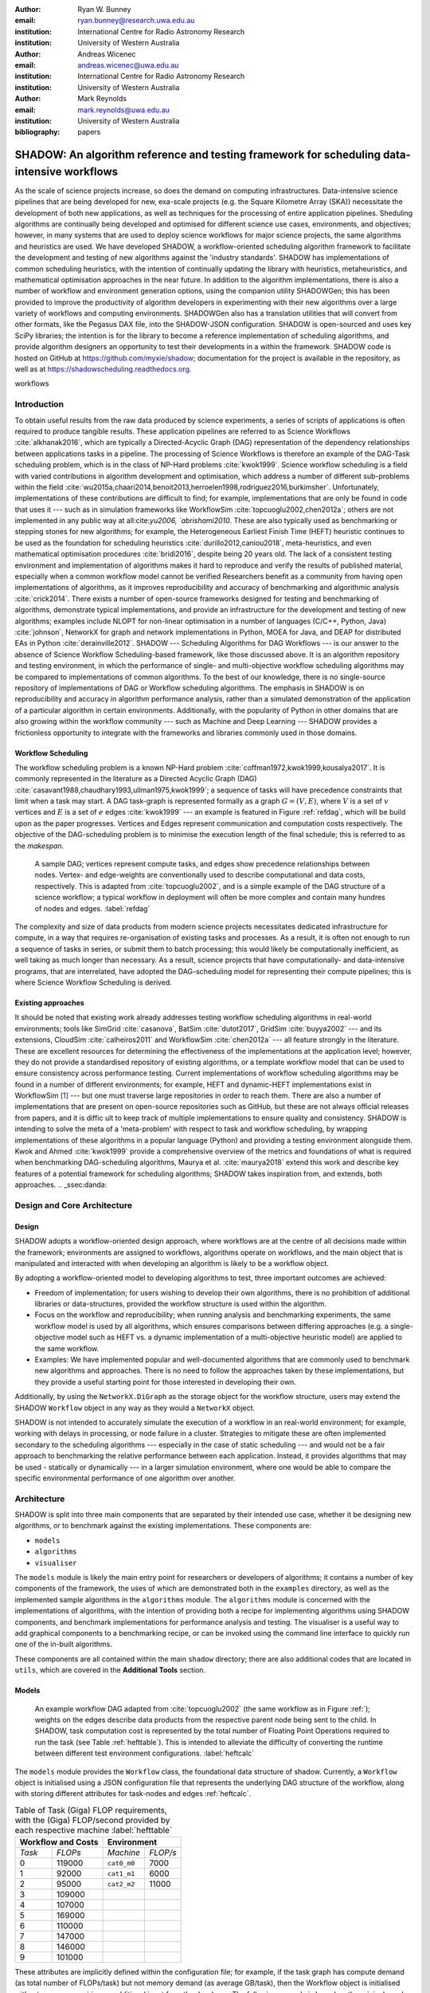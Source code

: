 :author: Ryan W. Bunney
:email: ryan.bunney@research.uwa.edu.au
:institution: International Centre for Radio Astronomy Research
:institution: University of Western Australia

:author: Andreas Wicenec
:email: andreas.wicenec@uwa.edu.au
:institution: International Centre for Radio Astronomy Research
:institution: University of Western Australia

:author: Mark Reynolds
:email: mark.reynolds@uwa.edu.au
:institution: University of Western Australia

:bibliography: papers


.. _sec:title:

------------------------------------------------------------------------------------------------------------
SHADOW: An algorithm reference and testing framework for scheduling data-intensive workflows
------------------------------------------------------------------------------------------------------------

.. class:: abstract

  As the scale of science projects increase, so does the demand on computing
  infrastructures. Data-intensive science pipelines that are being
  developed for new, exa-scale projects (e.g. the Square Kilometre Array (SKA)) necessitate the
  development of both new applications, as well as techniques for the
  processing of entire application pipelines. Sheduling algorithms are
  continually being developed and optimised for different science use cases,
  environments, and objectives; however, in many systems that are
  used to deploy science workflows for major science projects, the same
  algorithms and heuristics are used. We have developed SHADOW, a
  workflow-oriented scheduling algorithm framework to facilitate the development and testing of new algorithms against the 'industry standards'. SHADOW has implementations
  of common scheduling heuristics, with the intention of continually
  updating the library with heuristics, metaheuristics, and mathematical
  optimisation approaches in the near future. In addition to the algorithm
  implementations, there is also a number of workflow and environment generation
  options, using the companion utility SHADOWGen; this has been provided to
  improve the productivity of algorithm developers in experimenting with their
  new algorithms over a large variety of workflows and computing environments.
  SHADOWGen also has a translation utilities that will convert from other
  formats, like the Pegasus DAX file, into the SHADOW-JSON configuration.
  SHADOW is open-sourced and uses key SciPy libraries; the intention is for
  the library to become a reference implementation of scheduling algorithms, and
  provide algorithm designers an opportunity to test their developments in a
  within the framework. SHADOW code is hosted on GitHub at
  https://github.com/myxie/shadow; documentation for the project is available in
  the repository, as well as at https://shadowscheduling.readthedocs.org.

.. class:: keywords

   workflows

.. _ssec:subtitle:

Introduction
------------

To obtain useful results from the raw data produced by science experiments, a series of scripts of applications is often required to produce tangible results. These application pipelines are referred to as Science Workflows :cite:`alkhanak2016`, which are typically a Directed-Acyclic Graph (DAG) representation of the dependency relationships between applications tasks in a pipeline. The processing of Science Workflows is therefore an example of the DAG-Task scheduling problem, which is in the class of NP-Hard problems :cite:`kwok1999`. Science workflow scheduling
is a field with varied contributions in algorithm development and
optimisation, which address a number of different sub-problems within the
field :cite:`wu2015a,chaari2014,benoit2013,herroelen1998,rodriguez2016,burkimsher`.
Unfortunately, implementations of these contributions are difficult to find;
for example, implementations that are only be found
in code that uses it --- such as in simulation frameworks like WorkflowSim
:cite:`topcuoglu2002,chen2012a`; others are not implemented in any public way at all:cite:`yu2006, `abrishami2010`. These
are also typically used as benchmarking or stepping stones for new algorithms;
for example, the Heterogeneous Earliest Finish Time (HEFT) heuristic continues to be used as the foundation for scheduling
heuristics :cite:`durillo2012,caniou2018`, meta-heuristics, and even
mathematical optimisation procedures :cite:`bridi2016`, despite being 20 years
old. The lack of a consistent testing environment and implementation of
algorithms makes it hard to reproduce and verify the results of published
material, especially when a common workflow model cannot be verified
Researchers benefit as a community from having open implementations of
algorithms, as it improves reproducibility and accuracy of benchmarking and
algorithmic analysis :cite:`crick2014`. There exists a number of open-source
frameworks designed for testing and benchmarking of algorithms, demonstrate
typical implementations, and provide an infrastructure for the development and
testing of new algorithms; examples include NLOPT for non-linear optimisation
in a number of languages (C/C++, Python, Java) :cite:`johnson`, NetworkX for
graph and network implementations in Python, MOEA for Java, and DEAP for
distributed EAs in Python :cite:`derainville2012`. 
SHADOW --- Scheduling Algorithms for DAG Workflows --- is our answer to the absence of Science Workflow Scheduling-based framework, like those discussed above. It is an algorithm repository  and testing environment, in which the performance of single- and
multi-objective workflow scheduling algorithms may be compared to
implementations of common algorithms. To the best of our knowledge, there is
no single-source repository of implementations of DAG or Workflow scheduling
algorithms. The emphasis in SHADOW is on reproducibility   and accuracy in
algorithm performance analysis, rather than a simulated demonstration of the
application of a particular algorithm in certain environments. Additionally,
with the popularity of Python in other domains that are also growing within
the workflow community --- such as Machine and Deep Learning --- SHADOW provides
a frictionless opportunity to integrate with the frameworks and libraries
commonly used in those domains.



Workflow Scheduling
~~~~~~~~~~~~~~~~~~~

The workflow scheduling problem is a known NP-Hard
problem :cite:`coffman1972,kwok1999,kousalya2017`. It
is commonly represented in the literature as a Directed Acyclic Graph
(DAG) :cite:`casavant1988,chaudhary1993,ullman1975,kwok1999`; a
sequence of tasks will have precedence constraints that limit when a task may
start. A DAG task-graph is represented formally as a graph :math:`G = (V,E)`, where
:math:`V` is a set of :math:`v` vertices and :math:`E` is a set of :math:`e`
edges :cite:`kwok1999` --- an example is featured in Figure :ref:`refdag`, which will be build upon as the paper progresses. Vertices and Edges represent communication and
computation costs respectively.  The objective of the DAG-scheduling problem
is to minimise the execution length of the final schedule; this is referred to
as the *makespan*.

.. figure:: fig/heft_with_calc.png
  :scale: 200 %

  A sample DAG; vertices represent compute tasks, and edges show precedence
  relationships between nodes. Vertex- and edge-weights are conventionally
  used to describe computational and data costs, respectively. This is adapted from :cite:`topcuoglu2002`, and is a simple example of the DAG structure of a science workflow; a typical workflow in deployment will often be more complex and contain many hundres of nodes and edges. :label:`refdag`

The complexity and size of data products from modern science projects necessitates
dedicated infrastructure for compute, in a way that requires
re-organisation of existing tasks and processes. As a result, it is often not enough to run a sequence of tasks in series, or submit them to batch processing;
this would likely be computationally inefficient, as well taking as much longer than
necessary. As a result, science projects that have computationally- and
data-intensive programs, that are interrelated, have adopted the
DAG-scheduling model for representing their compute pipelines; this is where Science Workflow Scheduling is derived. 

Existing approaches
~~~~~~~~~~~~~~~~~~~
It should be noted that existing work already addresses testing workflow
scheduling algorithms in real-world environments; tools like SimGrid
:cite:`casanova`, BatSim :cite:`dutot2017`, GridSim :cite:`buyya2002` --- and
its extensions, CloudSim :cite:`calheiros2011` and WorkflowSim
:cite:`chen2012a` --- all feature strongly in the literature. These are
excellent resources for determining the effectiveness of the implementations
at the application level; however, they do not  provide a standardised
repository of existing algorithms, or a template workflow model that can be
used to ensure consistency across performance testing. Current implementations
of workflow scheduling algorithms may be found in a number of different
environments; for example, HEFT and dynamic-HEFT implementations exist in
WorkflowSim [#]_ --- but one must traverse large repositories in order to reach
them. There are also a number of implementations that are present on
open-source repositories such as GitHub, but these are not always official
releases from papers, and it is diffic ult to keep track of multiple
implementations to ensure quality and consistency.  SHADOW is intending to solve the meta of a 'meta-problem' with respect to task and workflow scheduling, by wrapping implementations of these algorithms in a popular language (Python) and providing a testing environment alongside them. Kwok and Ahmed
:cite:`kwok1999` provide a comprehensive overview of the metrics and
foundations of what is required when benchmarking DAG-scheduling algorithms,
Maurya et al. :cite:`maurya2018` extend this work and describe key features of
a potential framework for scheduling algorithms; SHADOW takes inspiration
from, and extends, both approaches.
.. _ssec:danda:

Design and Core Architecture
----------------------------

Design
~~~~~~

SHADOW adopts a workflow-oriented design approach, where workflows are at the centre of all decisions made within the
framework; environments are assigned to workflows, algorithms operate on
workflows, and the main object that is manipulated and interacted with
when developing an algorithm is likely to be a workflow object.

By adopting a workflow-oriented model to developing algorithms to test,
three important outcomes are achieved:

-  Freedom of implementation; for users wishing to develop their own
   algorithms, there is no prohibition of additional libraries or
   data-structures, provided the workflow structure is used within the algorithm.

-  Focus on the workflow and reproducibility; when running analysis and
   benchmarking experiments, the same workflow model is used by all algorithms,
   which ensures comparisons between differing approaches (e.g. a
   single-objective model such as HEFT vs. a dynamic implementation of a
   multi-objective heuristic model) are applied to the same workflow.


-  Examples: We have implemented  popular and well-documented algorithms that
   are commonly used to benchmark new algorithms and approaches. There is no need
   to follow the approaches taken by these implementations, but they provide a
   useful starting point for those interested in developing their own.

Additionally, by using the ``NetworkX.DiGraph`` as the storage object
for the workflow structure, users may extend the SHADOW ``Workflow`` object in
any way as they would a ``NetworkX`` object.

SHADOW is not intended to accurately simulate the execution of a
workflow in an real-world environment; for example, working with delays in
processing, or node failure in a cluster. Strategies to mitigate these
are often implemented secondary to the scheduling algorithms ---
especially in the case of static scheduling --- and would not be a fair
approach to benchmarking the relative performance between each
application. Instead, it provides algorithms that may be used -
statically or dynamically --- in a larger
simulation environment, where one would be able to compare the specific
environmental performance of one algorithm over another. 

Architecture
------------

SHADOW is split into three main components that are separated by their
intended use case, whether it be designing new algorithms, or to
benchmark against the existing implementations. These components are:


-  ``models``

-  ``algorithms``

-  ``visualiser``



The ``models`` module is likely the main entry point for researchers or
developers of algorithms; it contains a number of key components of the
framework, the uses of which are demonstrated both in the ``examples``
directory, as well as the implemented sample algorithms in the ``algorithms``
module. The ``algorithms`` module is concerned with the implementations of
algorithms, with the intention of providing both a recipe for implementing
algorithms using SHADOW components, and benchmark implementations for
performance analysis and testing. The visualiser is a useful way to add
graphical components to a benchmarking recipe, or can be invoked using the
command line interface to quickly run one of the in-built algorithms.

These components are all contained within the main ``shadow`` directory;
there are also additional codes that are located in ``utils``, which are covered in the **Additional Tools** section.

Models
~~~~~~

.. figure:: fig/heft_with_calc.png
  :scale: 80 %

  An example workflow DAG adapted from :cite:`topcuoglu2002` (the same workflow as in Figure :ref:`); weights on the edges describe data
  products from the respective parent node being sent to the child. In SHADOW,
  task computation cost is represented by  the total number of Floating Point
  Operations required to run the task (see Table :ref:`hefttable`). This is intended to
  alleviate the difficulty of converting the runtime between  different test
  environment configurations. :label:`heftcalc`


The ``models`` module provides the ``Workflow`` class, the foundational data
structure of shadow. Currently, a ``Workflow`` object is initialised using a
JSON configuration file that represents the underlying DAG structure of the
workflow, along with storing different attributes for task-nodes and edges
:ref:`heftcalc`. 


.. table:: Table of Task (Giga) FLOP requirements, with the (Giga) FLOP/second provided by each respective machine :label:`hefttable`

   +------------+---------------+-----------+---------+
   |    Workflow and Costs      |  Environment        |
   +============+===============+===========+=========+
   |*Task*      |*FLOPs*        |*Machine*  |*FLOP/s* |
   +------------+---------------+-----------+---------+
   | 0          | 119000        |``cat0_m0``| 7000    |
   +------------+---------------+-----------+---------+
   | 1          | 92000         |``cat1_m1``| 6000    |
   +------------+---------------+-----------+---------+
   | 2          |95000          |``cat2_m2``| 11000   |
   +------------+---------------+-----------+---------+
   | 3          | 109000        |           |         |
   +------------+---------------+-----------+---------+
   | 4          | 107000        |           |         |
   +------------+---------------+-----------+---------+
   |5           | 169000        |           |         |
   +------------+---------------+-----------+---------+
   |6           | 110000        |           |         |
   +------------+---------------+-----------+---------+
   | 7          | 147000        |           |         |
   +------------+---------------+-----------+---------+
   | 8          | 146000        |           |         |
   +------------+---------------+-----------+---------+
   |9           | 101000        |           |         |
   +------------+---------------+-----------+---------+


These attributes are implicitly defined within the configuration
file; for example, if the task graph has compute demand (as total
number of FLOPs/task) but not memory demand (as average GB/task), then
the Workflow object is initialised without memory, requiring no
additional input from the developer. The following example is based on
the original graph presented in the HEFT algorithm, and demonstrates the
configuration file and how it is initialised:

.. code-block:: python

   from shadow.models.workflow import Workflow
   HEFTWorkflow = Workflow('heft.json')

The ``heft.json`` file contains the graph structure, based the JSON dump
received when using networks. Nodes and their respective costs
(computation, memory, monetary etc.) are stored with their IDs

.. code-block:: python

       ...
       "nodes": [
           {
               "comp": 119000,
               "id": 0
           },
           {
               "comp": 92000,
               "id": 1
           },
           {
               "comp": 95000,
               "id": 2
           },
           ...
       ],

Edges in the graph --- the precedence relationship between tasks --- are
described by links, along with the related data-products:

.. code-block:: python

       "links": [
           {
               "data_size": 18,
               "source": 0,
               "target": 1
           },
           {
               "data_size": 12,
               "source": 0,
               "target": 2
           },
           ...

NetworkX is used to form the base-graph structure for the workflow; it
allows the user to specify nodes as Python objects, so tasks are stored
using the SHADOW ``Task`` object structure.

In addition to the JSON configuration for the workflow DAG, a Workflow object
also requires an ``Environment`` object. ``Environment`` objects represent the
compute platform on which the Workflow is executed; they are add to
``Workflow`` objects in the event that different environments are being
analysed. The environment is also specified in JSON; currently, there is no
prescribed way to specify an environment in code, although it is possible to
do so if using JSON is not an option.


.. code-block:: python

     "system": {
       "resources": {
         "cat0_m0": {
           "flops": 7000.0
           "mem":
           "io" :
         },
         "cat1_m1": {
           "flops": 6000.0
         },
         "cat2_m2": {
           "flops": 11000.0
         }
       },
       "rates": {
         "cat0": 1.0, # GB/s
         "cat1": 1.0,
         "cat2": 1.0
       }
     }



Environments are added to the ``Workflow`` object in the following
manner:


.. code-block:: python

   from shadow.models.environment import Environment
   env = Environment('sys.json')
   HEFTWorkflow.add_environment(env)



The Workflow class
calculates task runtime and other values based on its current environment when the environment is passed to the Workflow); however, users of the
environment class may interact with these compute values if necessary.
Configuration files may be generated in a number of ways, following a variety
of specifications, using the SHADOWGen utility.

It is also possible to use pre-calculated costs (i.e. completion time in
seconds) when scheduling with SHADOW.

.. figure:: fig/heft_example.png

   This is a replication of the costs provided in
   :cite:`topcuoglu2002`. The table shows a different runtime for each
   task-machine pairing. It is the same structure as Figure :ref:`heftcalc`; however, the JSON specification is different to cater for the pre-calculated runtime on separate machines. :label:`heftnocalc`

This approach is less flexible for
scheduling workflows, but is a common approach used in the scheduling
algorithm literature :cite:`kwok1999,kwok1999a,sakellariou2004,barbosa2008,yu2006`; an example of this is shown in Figure
:ref:`heftnocalc`. This can be achieved by adding a list of
costs-per-tasks to the workflow specification JSON file, in addition to the
following header:

.. code-block:: python


    {
       "header" : {
       "time": true
       },
       ...

       "nodes": [
       {
           "comp": [
               14,
               16,
               9
           ],
           "id": 0
       },
       ...
   }

The final class that may be of interest to algorithm developers is the
``Solution`` class. For single-objective heuristics like HEFT or min-min,
the final result is a single solution, which is a set of machine-task
pairs. However, for population- and search-based metaheuristics,
multiple solutions must be generated, and then evaluated, often for two
or more (competing) objectives. These solutions also need to be
sanity-checked in order to ensure that randomly generated task-machine
pairs still follow the precedence constraints defined by the original
workflow DAG. The ``Solution`` provides a basic object structure that
stores machines and task pairs as a dictionary of ``Allocations``;
allocations store the task-ID and its start and finish time on the
machine. This provides an additional ease-of-use functionality for
developers, who can interact with allocations using intuitive attributes
(rather than navigating a dictionary of stored keywords). The ``Solution``
currently stores a single objective (makespan) but can be expanded to
include other, algorithm-specific requirements. For example, NSGAII\*
ranks each generated solution using the non-dominated rank and crowding
distance operator; as a result, the SHADOW implementation creates a
class, ``NSGASolution``, that inherits the basic ``Solution`` class and adds
the these additional attributes. This reduces the complexity of the
global solution class whilst providing the flexibility for designers to
create more elaborate solutions (and algorithms).


Algorithms
~~~~~~~~~~

These algorithms may be extended by others, or used when running
comparisons and benchmarking. The ``examples`` directory gives you an
overview of recipes that one can follow to use the algorithms to perform
benchmarking.

The SHADOW approach to describing an algorithm presents the algorithm as a
single entity (e.g. heft()), with an initialised workflow object passed as a
function parameter. The typical structure of a SHADOW algorithm function is as
follows:

- The main algorithm --- that is, the function to which a Workflow well be
  passed --- is titled using its publication name or title (e.g. HEFT, PCP,
  NSGAII* etc.). Following PEP8, this is (ideally) in lower-case.

- Within the main algorithm function, effort has been made to keep it
  structured in a similar way to the pseudo-code as presented in the respective
  paper. For example, HEFT has two main components to the algorithm; Upward
  Ranking of tasks in the workflow, and the Insertion Policy allocation scheme.
  This is presented in SHADOW as:


.. code-block:: python

  def heft(workflow):
    """
    Implementation of the original 1999 HEFT algorithm.

    :params workflow: The workflow object to schedule
    :returns: The solution object from the scheduled workflow
    """
    upward_rank(workflow)
    workflow.sort_tasks('rank')
    insertion_policy(workflow)
    return workflow.solution


Complete information of the final schedule is stored in the
``HEFTWorkflow.solution`` object, which provides additional information, such as
task-machine allocation pairs.  It is convention in SHADOW to have the
algorithm return the Solution object attached to the workflow:

.. code-block:: python

  solution = heft(HEFTWorkflow)


In keeping with the generic requirements of  DAG-based scheduling algorithms,
the base Solution class prioritises makespan over other objectives; however,
this may be amended (or even ignored) for other approaches. For example, the
NSGAII algorithm uses a sub-class for this purpose, as it generates multiple
solutions before ranking each solution using the crowded distance or
non-dominated sort :cite:`srinivas1994`:

.. code-block:: python

  class NSGASolution(Solution):
    """ A simple class to store each solutions' 
        related information
    """

    def __init__(self, machines):
      super().__init__(machines)
      self.dom_counter = 0
      self.nondom_rank = -1
      self.crowding_dist = -1
      self.solution_cost = 0


Visualiser
~~~~~~~~~~

SHADOW provides wrappers to ``matplotlib`` that are structured around the
``Workflow`` and ``Solution`` classes. The ``Visualiser`` uses the
``Solution`` class to retrieve allocation data, and generates a plot based on
that information. For example, Figure :ref:`examplealloc`  is the result of visualising the ``HEFTWorkflow`` example mentioned previously:


.. figure:: samplea_allocation.pdf


   Result of running ``shadow.heuristic.heft`` on the graph shown in Figure
   :ref:`heftcalc`. Final makespan is 98; gaps between tasks are indicative of
   data transfer times between parent and child tasks on different machines.
   This is generated using the ``AllocationPlot`` wrapper from the
   ``Visualiser``. :label:`examplealloc`



This can be achieved by creating a script using the algorithms as described
above, and then passing the scheduled workflow to one of the Visualiser
classes:

.. code-block:: python

  from shadow.visualiser.visualiser import AllocationPlot

  sample_allocation = AllocationPlot(
      solution=HEFTWorkflow.solution
  )

  sample_allocation.plot(
      save=True,
      figname='sample_allocation.pdf'
  )


Additional tools
----------------

Command-line interface
~~~~~~~~~~~~~~~~~~~~~~

SHADOW provides a simple command-line interface (CLI) that allows users to run
algorithms on workflows without composing a separate Python file to do so;
this provides more flexibility and allows users to use a scripting language
of their choice to run experiments and analysis.

.. code-block:: python

  python3 shadow.py algorithm heft \
  'heft.json' 'sys.json'


It is also possible to use the ``unittest`` module from the script to run through
all tests if necessary:

.. code-block:: bash

  python3 shadow.py test --all


SHADOWGen
~~~~~~~~~~~

SHADOWGen is a utility built into the framework to generate
workflows that are reproducible and interpretable. It is designed to
generate a variety of workflows that have been documented and
characterised in the literature in a way that augments current
techniques, rather than replacing them entirely.

This includes the following:

-  Python code that runs the GGen graph generator [#]_, which produces
   graphs in a variety of shapes and sizes based on provided parameters.
   This was originally designed to produce task graphs to test the
   performance of DAG scheduling algorithms.

-  DAX Translator: This takes the commonly used Directed Acyclic XML
   (DAX) file format, used to generate graphs for Pegasus, and
   translates them into the SHADOW format. Future work will also
   interface with the WorkflowGenerator code that is based on the work
   conduced in :cite:`bharathi2008`, which generates DAX
   graphs.

-  DALiuGE/EAGLE Translator :cite:`wu2017a`: EAGLE logical graphs must be
   unrolled into Physical Graph Templates (PGT) before they are in a DAG that can
   be scheduled in SHADOW. SHADOWGen will run the DALiUGE unroll code, and then
   convert this PGT into a SHADOW-based JSON workflow.


.. _ssec:existing:

Existing approaches
-------------------

A majority of work published in workflow scheduling will use workflows
generated using the approach laid out in :cite:`bharathi2008`. The five
workflows described in the paper (Montage, CyberShake, Epigenomics, SIPHT and
LIGO) had their task runtime, memory and I/O rates profiled, from which they
created a WorkflowGenerator tool [#]_. This tool uses the distribution sizes
for runtime etc., without requiring any information on the hardware on which
the workflows are being scheduled. This means that the characterisation is
only accurate for that particular hardware, if those values are to be used
across the board; testing on heterogeneous systems, for example, is not
possible unless the values are to be changed.

This is dealt with in varied ways across the literature. For example,
:cite:`rodriguez2018` use the distributions rom :cite:`bharathi2008` paper,
and change the units from seconds to MIPS, rather than doing a conversion
between the two. Others use the values taken from distribution and workflow
generator, without explaining how their runtime differ between resources
:cite:`abrishami2013,malawski2015`; Malawski et al. generate different workflow
instances. using parameters and task runtime distributions from real
workflow traces, but do not provide these parameters :cite:`malawski2015`.
Recent research rom :cite:`wang2019` still uses the workflows identified in
:cite:`bharathi2008,juve2013`, but only the structure of the workflows is
assessed, replacing the tasks from the original with other, unrelated
examples.

Cost generation in SHADOWGen
------------------------------

.. raw:: latex

   \setlength{\tablewidth}{0.8\linewidth}

.. raw:: latex

      \begin{table*}
       \begin{tabular}{c|ccccccccccc}
           Job & Count & \multicolumn{2}{c}{Runtime}&  \multicolumn{2}{c}{
           I/O Read} & \multicolumn{2}{c} {I/O Write} & \multicolumn{2}{c}{Peak Memory} &
           \multicolumn{2}{c}{CPU Util}\\
              Job & Count &  Mean (s) & Std. Dev. & Mean (MB) & Std. Dev. & Mean (MB)& Std. Dev. &
              Mean (MB)& Std. Dev. & Mean (\%) & Std. Dev \\
           \hline
           mProjectPP & 2102 & 1.73 & 0.09 & 2.05 & 0.07 & 8.09 & 0.31 & 11.81 & 0.32 & 86.96 & 0.03 \\
           mDiffFit & 6172 & 0.66 & 0.56 & 16.56 & 0.53 & 0.64 & 0.46 & 5.76 & 0.67 & 28.39 & 0.16 \\
           mConcatFit & 1 & 143.26 & 0.00 & 1.95 & 0.00 & 1.22 & 0.00 & 8.13 & 0.00 & 53.17 & 0.00 \\
           mBgModel & 1 & 384.49 & 0.00 & 1.56 & 0.00 & 0.10 & 0.00 & 13.64 & 0.00 & 99.89 & 0.00 \\
           mBackground & 2102 & 1.72 & 0.65 & 8.36 & 0.34 & 8.09 & 0.31 & 16.19 & 0.32 & 8.46 & 0.10 \\
           mImgtbl & 17 & 2.78 & 1.37 & 1.55 & 0.38 & 0.12 & 0.03 & 8.06 & 0.34 & 3.48 & 0.03 \\
           mAdd & 17 & 282.37 & 137.93 & 1102.57 & 302.84 & 775.45 & 196.44 & 16.04 & 1.75 & 8.48 & 0.11 \\
           mShrink & 16 & 66.10 & 46.37 & 411.50 & 7.09 & 0.49 & 0.01 & 4.62 & 0.03 & 2.30 & 0.03 \\
           mJPEG & 1 & 0.64 & 0.00 & 25.33 & 0.00 & 0.39 & 0.00 & 3.96 & 0.00 & 77.14 & 0.00 \\
           \hline
       \end{tabular}
       \caption{Example profile of Montage workflow, as presented in \cite{juve2013}}
       \label{table1}
      \end{table*}


The cost generation method used by SHADOWGen is a normalised-cost
approach, in which the values calculated for the runtime, memory, and
I/O for each tasks is derived from the normalised size as profiled
in :cite:`juve2013` and :cite:`bharathi2008`.
This way, the costs per-workflow are indicative of the relative length
and complexity of each task, and are more likely to transpose across
different hardware configurations than using the varied approaches in
the literature.

.. math::
  :label: normalise

  X^\prime = \frac{(X \times n_{task})-X_{min}}{X_{max}-X_{min}}


The distribution of values is derived from a table of normalised values using
a variation on min-max feature scaling for each mean or standard deviation
column in Table :ref:`table1`. The formula to calculate each task's normalised
values is described in Equation :ref:`normalise`; the results of applying this
to Table :ref:`table1` is shown in Table :ref:`table2`:

.. raw:: latex

   \setlength{\tablewidth}{0.8\linewidth}

.. raw:: latex


  \begin{table*}
    \begin{tabular}{c|ccccccccccc}
     & \multicolumn{2}{c}{Runtime}&  \multicolumn{2}{c}{
    I/O Read} & \multicolumn{2}{c} {I/O Write} & \multicolumn{2}{c}{Peak Memory} &
    \multicolumn{2}{c}{CPU Util}\\
    job &  Mean (s) & Std. Dev. & Mean (MB) & Std. Dev. & Mean (MB)& Std. Dev. &
    Mean (MB)& Std. Dev. & Mean (\%) & Std. Dev \\
    \hline
    mProject  PP & 9.47 & 0.49 & 11.22 & 0.38 & 44.30 & 1.70 & 64.66 & 1.75 & 476.20 & 0.16 \\
    mDiffFit & 10.61 & 9.00 & 266.27 & 8.52 & 10.29 & 7.40 & 92.61 & 10.77 & 456.48 & 2.57 \\
    mConcatFit & 0.37 & 0.00 & 0.00 & 0.00 & 0.00 & 0.00 & 0.01 & 0.00 & 0.13 & 0.00 \\
    & 1.00 & 0.00 & 0.00 & 0.00 & 0.00 & 0.00 & 0.03 & 0.00 & 0.25 & 0.00 \\
    mBackground & 9.42 & 3.56 & 45.78 & 1.86 & 44.30 & 1.70 & 88.65 & 1.75 & 46.32 & 0.55 \\
    mImgtbl & 0.12 & 0.06 & 0.06 & 0.02 & 0.01 & 0.00 & 0.35 & 0.02 & 0.15 & 0.00 \\
    mAdd & 12.50 & 6.11 & 48.83 & 13.41 & 34.34 & 8.70 & 0.70 & 0.08 & 0.37 & 0.00 \\
    mShrink & 2.75 & 1.93 & 17.15 & 0.30 & 0.02 & 0.00 & 0.18 & 0.00 & 0.09 & 0.00 \\
    mJPEG & 0.00 & 0.00 & 0.06 & 0.00 & 0.00 & 0.00 & 0.00 & 0.00 & 0.19 & 0.00 \\
    \hline
    \end{tabular}
    \caption{
        Updated relative cost values using the min-max feature scaling method described in Equation ~\ref{normalise}.
    }
    \label{table2}
  \end{table*}


This approach allows algorithm designers and testers to describe
what units they are interested in (e.g. seconds, MIPS, or FLOP seconds
for runtime, MB or GB for Memory etc.) whilst still retaining the
relative costs of that task within the workflow. In the example of
Table :ref:`table2`, it is clear that
mAdd and mBackground are still the longest running and I/O intensive
tasks, making the units less of a concern.

Conclusion
----------

SHADOW is a development framework that addresses gaps in benchmarking and reproducibility, which is important for the continued development of algorithms in task scheduling :cite:`maurya2018`. Additionally, this software package contains
a repository of algorithms that is intended to continually be updated,
providing a resource for future developers. SHADOWGen extends on existing
research from both the task- and workflow-scheduling communities
in graph generation by using existing techniques and wrapping them into a
simple and flexible utility. The adoption of a JSON data format compliments
the move towards JSON as a standardised way of representing workflows, as
demonstrated by the Common Workflow Language :cite:`chapman2016` and
WorkflowHub [#]_.

Future work
-----------
Moving forward, heuristics and metaheuristics will continue to be added
to the SHADOW algorithms module to facilitate broader benchmarking and
to provide a living repository of workflow scheduling algorithms.
Further investigation into workflow visualisation techniques will also
be conducted. There are plans to develop a tool that uses the
specifications in ``hpconfig`` [#]_, a Python class-based  of
different hardware (e.g. ``class XeonPhi`` ) and High Performance
Computing facilities (e.g ``class PawseyGalaxy``). The motivation behind
``hpconfig`` is that classes can be quickly unwrapped into a large
cluster or system, without having large JSON files in the repository or
on disk; they also improve readability, as specification data is
represented clearly as class attributes. 

.. ::

..   .. latex::

.. [#]
    https://github.com/WorkflowSim/WorkflowSim-1.0/tree/master/sources/org/workflowsim/planning

.. [#]
   https://github.com/perarnau/ggen

.. [#]
   https://github.com/pegasus-isi/WorkflowGenerator

.. [#]
   github.com/myxie/hpconfig

.. [#]
    https://workflowhub.org/simulator.html